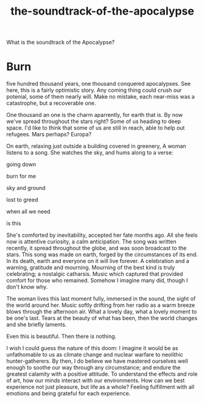 :PROPERTIES:
:ID:       52db35dc-ee22-4ec0-816d-8eed5058fc40
:END:
#+title: the-soundtrack-of-the-apocalypse
What is the soundtrack of the Apocalypse?


* Burn


five hundred thousand years, one thousand conquered apocalypses.
See here, this is a fairly optimistic story.
Any coming thing could crush our potenial, some of them nearly will.
Make no mistake, each near-miss was a catastrophe, but a recoverable one.

One thousand an one is the charm aparrently, for earth that is.
By now we've spread throughout the stars right? 
Some of us heading to deep space.
I'd like to think that some of us are still in reach, able to help out refugees.
Mars perhaps? Europa?

On earth, relaxing just outside a building covered in greenery, A woman listens to a song.
She watches the sky, and hums along to a verse:

going down

burn for me

sky and ground

lost to greed

when all we need

is this


She's comforted by inevitability, accepted her fate months ago.
All she feels now is attentive curiosity, a calm anticipation.
The song was written recently, it spread throughout the globe, and was soon broadcast to the stars.
This song was made on earth, forged by the circumstances of its end.
In its death, earth and everyone on it will live forever.
A celebration and a warning, gratitude and mourning.
Mourning of the best kind is truly celebrating; a nostalgic catharsis.
Music which captured that provided comfort for those who remained.
Somehow I imagine many did, though I don't know why.

The woman lives this last moment fully, immersed in the sound, the sight of the world around her.
Music softly drifting from her radio as a warm breeze blows through the afternoon air.
What a lovely day, what a lovely moment to be one's last.
Tears at the beauty of what has been, then the world changes and she briefly laments. 

Even this is beautiful.
Then there is nothing.


I wish I could guess the nature of this doom: I imagine it would be as unfathomable to us as climate change and nuclear warfare to neolithic hunter-gatherers.
By then, I do believe we have mastered ourselves well enough to soothe our way through any circumstance; and endure the greatest calamity with a positive attitude.
To understand the effects and role of art, how our minds interact with our environments.
How can we best experience not just pleasure, but life as a whole?
Feeling fulfillment with all emotions and being grateful for each experience.

